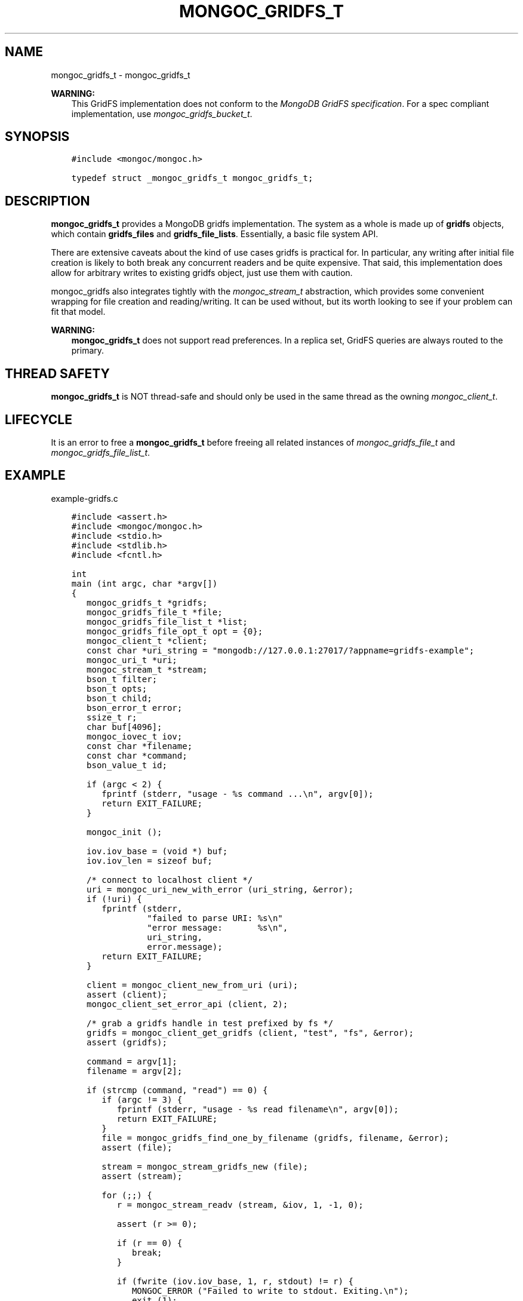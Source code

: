 .\" Man page generated from reStructuredText.
.
.
.nr rst2man-indent-level 0
.
.de1 rstReportMargin
\\$1 \\n[an-margin]
level \\n[rst2man-indent-level]
level margin: \\n[rst2man-indent\\n[rst2man-indent-level]]
-
\\n[rst2man-indent0]
\\n[rst2man-indent1]
\\n[rst2man-indent2]
..
.de1 INDENT
.\" .rstReportMargin pre:
. RS \\$1
. nr rst2man-indent\\n[rst2man-indent-level] \\n[an-margin]
. nr rst2man-indent-level +1
.\" .rstReportMargin post:
..
.de UNINDENT
. RE
.\" indent \\n[an-margin]
.\" old: \\n[rst2man-indent\\n[rst2man-indent-level]]
.nr rst2man-indent-level -1
.\" new: \\n[rst2man-indent\\n[rst2man-indent-level]]
.in \\n[rst2man-indent\\n[rst2man-indent-level]]u
..
.TH "MONGOC_GRIDFS_T" "3" "Jan 03, 2023" "1.23.2" "libmongoc"
.SH NAME
mongoc_gridfs_t \- mongoc_gridfs_t
.sp
\fBWARNING:\fP
.INDENT 0.0
.INDENT 3.5
This GridFS implementation does not conform to the \fI\%MongoDB GridFS specification\fP\&. For a spec compliant implementation, use \fI\%mongoc_gridfs_bucket_t\fP\&.
.UNINDENT
.UNINDENT
.SH SYNOPSIS
.INDENT 0.0
.INDENT 3.5
.sp
.nf
.ft C
#include <mongoc/mongoc.h>

typedef struct _mongoc_gridfs_t mongoc_gridfs_t;
.ft P
.fi
.UNINDENT
.UNINDENT
.SH DESCRIPTION
.sp
\fBmongoc_gridfs_t\fP provides a MongoDB gridfs implementation. The system as a whole is made up of \fBgridfs\fP objects, which contain \fBgridfs_files\fP and \fBgridfs_file_lists\fP\&.  Essentially, a basic file system API.
.sp
There are extensive caveats about the kind of use cases gridfs is practical for. In particular, any writing after initial file creation is likely to both break any concurrent readers and be quite expensive. That said, this implementation does allow for arbitrary writes to existing gridfs object, just use them with caution.
.sp
mongoc_gridfs also integrates tightly with the \fI\%mongoc_stream_t\fP abstraction, which provides some convenient wrapping for file creation and reading/writing.  It can be used without, but its worth looking to see if your problem can fit that model.
.sp
\fBWARNING:\fP
.INDENT 0.0
.INDENT 3.5
\fBmongoc_gridfs_t\fP does not support read preferences. In a replica set, GridFS queries are always routed to the primary.
.UNINDENT
.UNINDENT
.SH THREAD SAFETY
.sp
\fBmongoc_gridfs_t\fP is NOT thread\-safe and should only be used in the same thread as the owning \fI\%mongoc_client_t\fP\&.
.SH LIFECYCLE
.sp
It is an error to free a \fBmongoc_gridfs_t\fP before freeing all related instances of \fI\%mongoc_gridfs_file_t\fP and \fI\%mongoc_gridfs_file_list_t\fP\&.
.SH EXAMPLE
.sp
example\-gridfs.c
.INDENT 0.0
.INDENT 3.5
.sp
.nf
.ft C
#include <assert.h>
#include <mongoc/mongoc.h>
#include <stdio.h>
#include <stdlib.h>
#include <fcntl.h>

int
main (int argc, char *argv[])
{
   mongoc_gridfs_t *gridfs;
   mongoc_gridfs_file_t *file;
   mongoc_gridfs_file_list_t *list;
   mongoc_gridfs_file_opt_t opt = {0};
   mongoc_client_t *client;
   const char *uri_string = \(dqmongodb://127.0.0.1:27017/?appname=gridfs\-example\(dq;
   mongoc_uri_t *uri;
   mongoc_stream_t *stream;
   bson_t filter;
   bson_t opts;
   bson_t child;
   bson_error_t error;
   ssize_t r;
   char buf[4096];
   mongoc_iovec_t iov;
   const char *filename;
   const char *command;
   bson_value_t id;

   if (argc < 2) {
      fprintf (stderr, \(dqusage \- %s command ...\en\(dq, argv[0]);
      return EXIT_FAILURE;
   }

   mongoc_init ();

   iov.iov_base = (void *) buf;
   iov.iov_len = sizeof buf;

   /* connect to localhost client */
   uri = mongoc_uri_new_with_error (uri_string, &error);
   if (!uri) {
      fprintf (stderr,
               \(dqfailed to parse URI: %s\en\(dq
               \(dqerror message:       %s\en\(dq,
               uri_string,
               error.message);
      return EXIT_FAILURE;
   }

   client = mongoc_client_new_from_uri (uri);
   assert (client);
   mongoc_client_set_error_api (client, 2);

   /* grab a gridfs handle in test prefixed by fs */
   gridfs = mongoc_client_get_gridfs (client, \(dqtest\(dq, \(dqfs\(dq, &error);
   assert (gridfs);

   command = argv[1];
   filename = argv[2];

   if (strcmp (command, \(dqread\(dq) == 0) {
      if (argc != 3) {
         fprintf (stderr, \(dqusage \- %s read filename\en\(dq, argv[0]);
         return EXIT_FAILURE;
      }
      file = mongoc_gridfs_find_one_by_filename (gridfs, filename, &error);
      assert (file);

      stream = mongoc_stream_gridfs_new (file);
      assert (stream);

      for (;;) {
         r = mongoc_stream_readv (stream, &iov, 1, \-1, 0);

         assert (r >= 0);

         if (r == 0) {
            break;
         }

         if (fwrite (iov.iov_base, 1, r, stdout) != r) {
            MONGOC_ERROR (\(dqFailed to write to stdout. Exiting.\en\(dq);
            exit (1);
         }
      }

      mongoc_stream_destroy (stream);
      mongoc_gridfs_file_destroy (file);
   } else if (strcmp (command, \(dqlist\(dq) == 0) {
      bson_init (&filter);

      bson_init (&opts);
      bson_append_document_begin (&opts, \(dqsort\(dq, \-1, &child);
      BSON_APPEND_INT32 (&child, \(dqfilename\(dq, 1);
      bson_append_document_end (&opts, &child);

      list = mongoc_gridfs_find_with_opts (gridfs, &filter, &opts);

      bson_destroy (&filter);
      bson_destroy (&opts);

      while ((file = mongoc_gridfs_file_list_next (list))) {
         const char *name = mongoc_gridfs_file_get_filename (file);
         printf (\(dq%s\en\(dq, name ? name : \(dq?\(dq);

         mongoc_gridfs_file_destroy (file);
      }

      mongoc_gridfs_file_list_destroy (list);
   } else if (strcmp (command, \(dqwrite\(dq) == 0) {
      if (argc != 4) {
         fprintf (stderr, \(dqusage \- %s write filename input_file\en\(dq, argv[0]);
         return EXIT_FAILURE;
      }

      stream = mongoc_stream_file_new_for_path (argv[3], O_RDONLY, 0);
      assert (stream);

      opt.filename = filename;

      /* the driver generates a file_id for you */
      file = mongoc_gridfs_create_file_from_stream (gridfs, stream, &opt);
      assert (file);

      id.value_type = BSON_TYPE_INT32;
      id.value.v_int32 = 1;

      /* optional: the following method specifies a file_id of any
         BSON type */
      if (!mongoc_gridfs_file_set_id (file, &id, &error)) {
         fprintf (stderr, \(dq%s\en\(dq, error.message);
         return EXIT_FAILURE;
      }

      if (!mongoc_gridfs_file_save (file)) {
         mongoc_gridfs_file_error (file, &error);
         fprintf (stderr, \(dqCould not save: %s\en\(dq, error.message);
         return EXIT_FAILURE;
      }

      mongoc_gridfs_file_destroy (file);
   } else {
      fprintf (stderr, \(dqUnknown command\(dq);
      return EXIT_FAILURE;
   }

   mongoc_gridfs_destroy (gridfs);
   mongoc_uri_destroy (uri);
   mongoc_client_destroy (client);

   mongoc_cleanup ();

   return EXIT_SUCCESS;
}

.ft P
.fi
.UNINDENT
.UNINDENT
.sp
\fBSEE ALSO:\fP
.INDENT 0.0
.INDENT 3.5
.nf
The \fI\%MongoDB GridFS specification\fP\&.
.fi
.sp
.nf
The spec\-compliant \fI\%mongoc_gridfs_bucket_t\fP\&.
.fi
.sp
.UNINDENT
.UNINDENT
.SH AUTHOR
MongoDB, Inc
.SH COPYRIGHT
2017-present, MongoDB, Inc
.\" Generated by docutils manpage writer.
.
